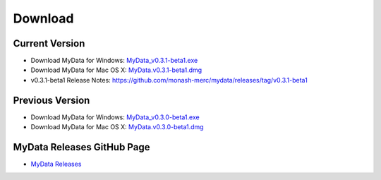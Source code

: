 Download
========

Current Version
^^^^^^^^^^^^^^^
* Download MyData for Windows: `MyData_v0.3.1-beta1.exe <https://github.com/monash-merc/mydata/releases/download/v0.3.1-beta1/MyData_v0.3.1-beta1.exe>`_
* Download MyData for Mac OS X: `MyData.v0.3.1-beta1.dmg <https://github.com/monash-merc/mydata/releases/download/v0.3.1-beta1/MyData_v0.3.1-beta1.dmg>`_
* v0.3.1-beta1 Release Notes: https://github.com/monash-merc/mydata/releases/tag/v0.3.1-beta1

Previous Version
^^^^^^^^^^^^^^^^
* Download MyData for Windows: `MyData_v0.3.0-beta1.exe <https://github.com/monash-merc/mydata/releases/download/v0.3.0-beta1/MyData_v0.3.0-beta1.exe>`_
* Download MyData for Mac OS X: `MyData.v0.3.0-beta1.dmg <https://github.com/monash-merc/mydata/releases/download/v0.3.0-beta1/MyData_v0.3.0-beta1.dmg>`_

MyData Releases GitHub Page
^^^^^^^^^^^^^^^^^^^^^^^^^^^
* `MyData Releases <https://github.com/monash-merc/mydata/releases>`_


